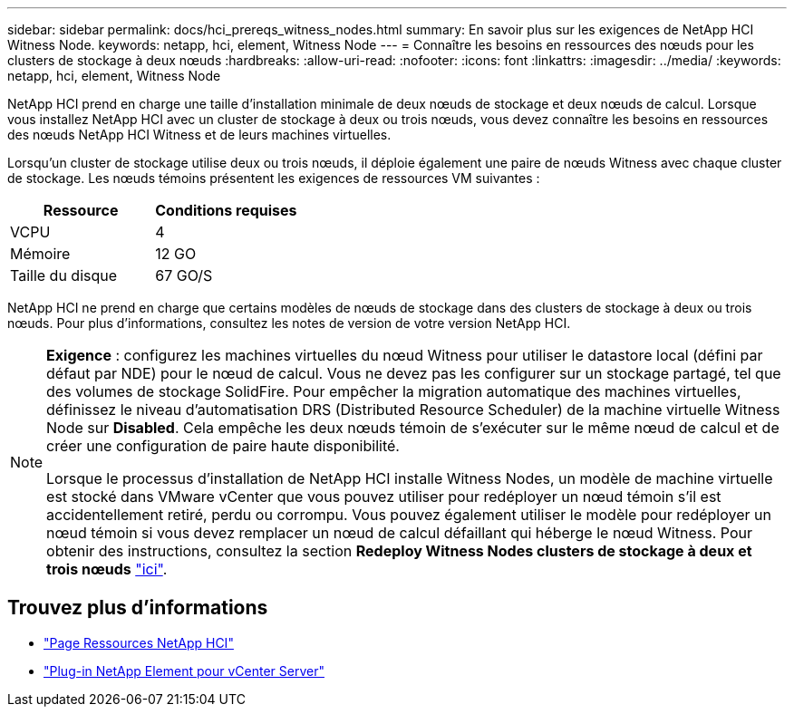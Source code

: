 ---
sidebar: sidebar 
permalink: docs/hci_prereqs_witness_nodes.html 
summary: En savoir plus sur les exigences de NetApp HCI Witness Node. 
keywords: netapp, hci, element, Witness Node 
---
= Connaître les besoins en ressources des nœuds pour les clusters de stockage à deux nœuds
:hardbreaks:
:allow-uri-read: 
:nofooter: 
:icons: font
:linkattrs: 
:imagesdir: ../media/
:keywords: netapp, hci, element, Witness Node


[role="lead"]
NetApp HCI prend en charge une taille d'installation minimale de deux nœuds de stockage et deux nœuds de calcul. Lorsque vous installez NetApp HCI avec un cluster de stockage à deux ou trois nœuds, vous devez connaître les besoins en ressources des nœuds NetApp HCI Witness et de leurs machines virtuelles.

Lorsqu'un cluster de stockage utilise deux ou trois nœuds, il déploie également une paire de nœuds Witness avec chaque cluster de stockage. Les nœuds témoins présentent les exigences de ressources VM suivantes :

|===
| Ressource | Conditions requises 


| VCPU | 4 


| Mémoire | 12 GO 


| Taille du disque | 67 GO/S 
|===
NetApp HCI ne prend en charge que certains modèles de nœuds de stockage dans des clusters de stockage à deux ou trois nœuds. Pour plus d'informations, consultez les notes de version de votre version NetApp HCI.

[NOTE]
====
*Exigence* : configurez les machines virtuelles du nœud Witness pour utiliser le datastore local (défini par défaut par NDE) pour le nœud de calcul. Vous ne devez pas les configurer sur un stockage partagé, tel que des volumes de stockage SolidFire. Pour empêcher la migration automatique des machines virtuelles, définissez le niveau d'automatisation DRS (Distributed Resource Scheduler) de la machine virtuelle Witness Node sur *Disabled*. Cela empêche les deux nœuds témoin de s'exécuter sur le même nœud de calcul et de créer une configuration de paire haute disponibilité.

Lorsque le processus d'installation de NetApp HCI installe Witness Nodes, un modèle de machine virtuelle est stocké dans VMware vCenter que vous pouvez utiliser pour redéployer un nœud témoin s'il est accidentellement retiré, perdu ou corrompu. Vous pouvez également utiliser le modèle pour redéployer un nœud témoin si vous devez remplacer un nœud de calcul défaillant qui héberge le nœud Witness. Pour obtenir des instructions, consultez la section *Redeploy Witness Nodes clusters de stockage à deux et trois nœuds* link:task_hci_h410crepl.html["ici"^].

====


== Trouvez plus d'informations

* https://www.netapp.com/hybrid-cloud/hci-documentation/["Page Ressources NetApp HCI"^]
* https://docs.netapp.com/us-en/vcp/index.html["Plug-in NetApp Element pour vCenter Server"^]

